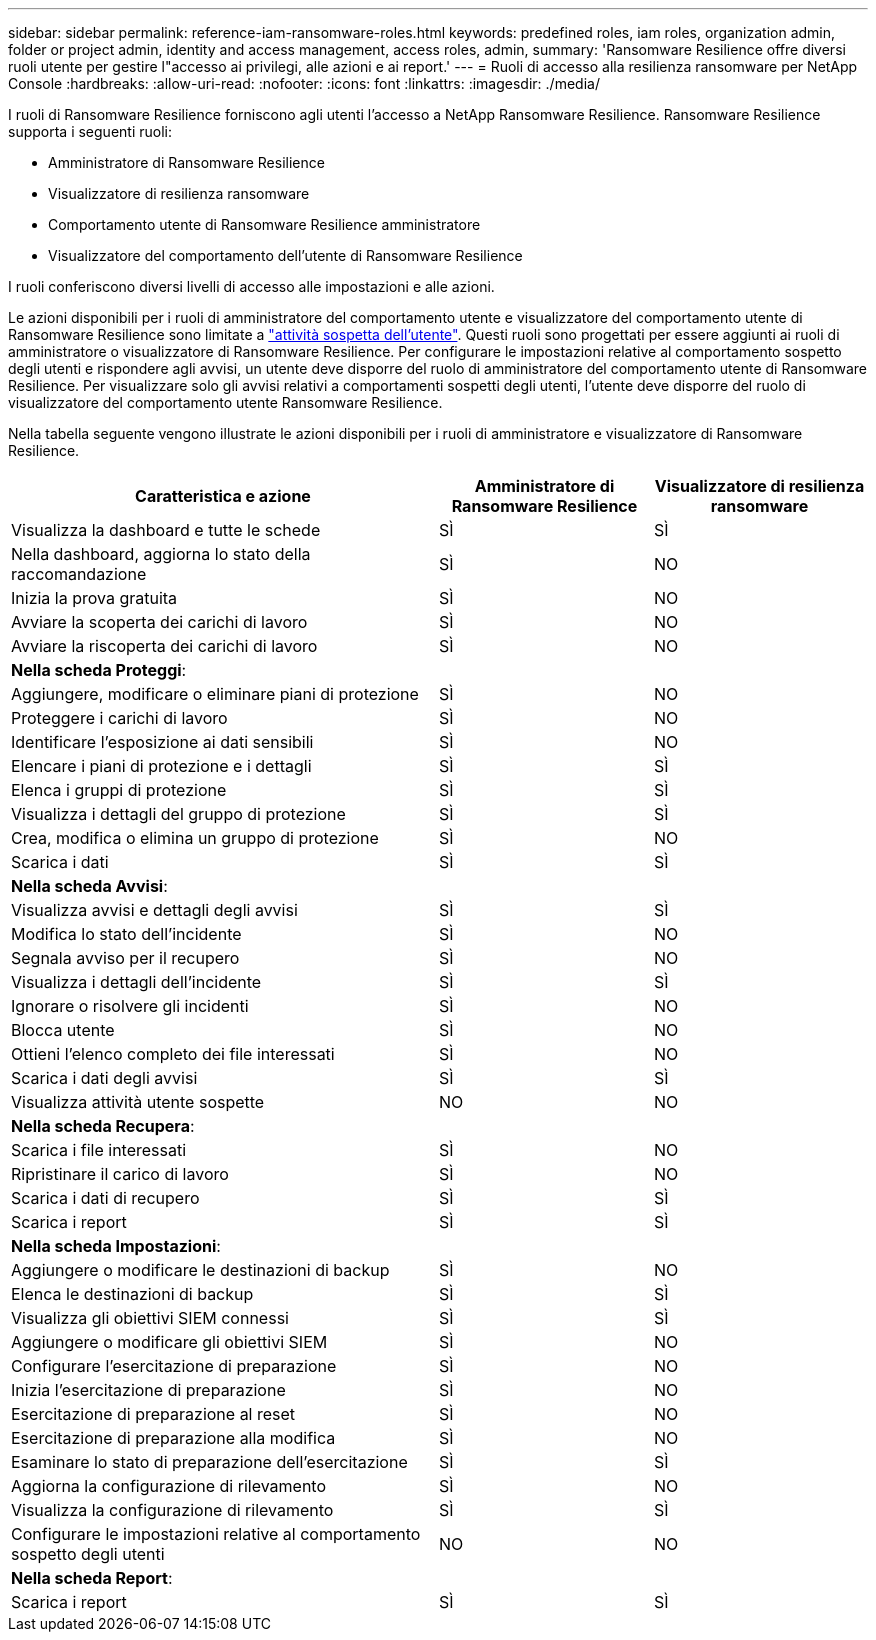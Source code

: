 ---
sidebar: sidebar 
permalink: reference-iam-ransomware-roles.html 
keywords: predefined roles, iam roles, organization admin, folder or project admin, identity and access management, access roles, admin, 
summary: 'Ransomware Resilience offre diversi ruoli utente per gestire l"accesso ai privilegi, alle azioni e ai report.' 
---
= Ruoli di accesso alla resilienza ransomware per NetApp Console
:hardbreaks:
:allow-uri-read: 
:nofooter: 
:icons: font
:linkattrs: 
:imagesdir: ./media/


[role="lead"]
I ruoli di Ransomware Resilience forniscono agli utenti l'accesso a NetApp Ransomware Resilience. Ransomware Resilience supporta i seguenti ruoli:

* Amministratore di Ransomware Resilience
* Visualizzatore di resilienza ransomware
* Comportamento utente di Ransomware Resilience amministratore
* Visualizzatore del comportamento dell'utente di Ransomware Resilience


I ruoli conferiscono diversi livelli di accesso alle impostazioni e alle azioni.

Le azioni disponibili per i ruoli di amministratore del comportamento utente e visualizzatore del comportamento utente di Ransomware Resilience sono limitate a link:https://docs.netapp.com/us-en/data-services-ransomware-resilience/suspicious-user-activity.html["attività sospetta dell'utente"^]. Questi ruoli sono progettati per essere aggiunti ai ruoli di amministratore o visualizzatore di Ransomware Resilience. Per configurare le impostazioni relative al comportamento sospetto degli utenti e rispondere agli avvisi, un utente deve disporre del ruolo di amministratore del comportamento utente di Ransomware Resilience. Per visualizzare solo gli avvisi relativi a comportamenti sospetti degli utenti, l'utente deve disporre del ruolo di visualizzatore del comportamento utente Ransomware Resilience.

Nella tabella seguente vengono illustrate le azioni disponibili per i ruoli di amministratore e visualizzatore di Ransomware Resilience.

[cols="40,20a,20a"]
|===
| Caratteristica e azione | Amministratore di Ransomware Resilience | Visualizzatore di resilienza ransomware 


| Visualizza la dashboard e tutte le schede  a| 
SÌ
 a| 
SÌ



| Nella dashboard, aggiorna lo stato della raccomandazione  a| 
SÌ
 a| 
NO



| Inizia la prova gratuita  a| 
SÌ
 a| 
NO



| Avviare la scoperta dei carichi di lavoro  a| 
SÌ
 a| 
NO



| Avviare la riscoperta dei carichi di lavoro  a| 
SÌ
 a| 
NO



3+| *Nella scheda Proteggi*: 


| Aggiungere, modificare o eliminare piani di protezione  a| 
SÌ
 a| 
NO



| Proteggere i carichi di lavoro  a| 
SÌ
 a| 
NO



| Identificare l'esposizione ai dati sensibili  a| 
SÌ
 a| 
NO



| Elencare i piani di protezione e i dettagli  a| 
SÌ
 a| 
SÌ



| Elenca i gruppi di protezione  a| 
SÌ
 a| 
SÌ



| Visualizza i dettagli del gruppo di protezione  a| 
SÌ
 a| 
SÌ



| Crea, modifica o elimina un gruppo di protezione  a| 
SÌ
 a| 
NO



| Scarica i dati  a| 
SÌ
 a| 
SÌ



3+| *Nella scheda Avvisi*: 


| Visualizza avvisi e dettagli degli avvisi  a| 
SÌ
 a| 
SÌ



| Modifica lo stato dell'incidente  a| 
SÌ
 a| 
NO



| Segnala avviso per il recupero  a| 
SÌ
 a| 
NO



| Visualizza i dettagli dell'incidente  a| 
SÌ
 a| 
SÌ



| Ignorare o risolvere gli incidenti  a| 
SÌ
 a| 
NO



| Blocca utente  a| 
SÌ
 a| 
NO



| Ottieni l'elenco completo dei file interessati  a| 
SÌ
 a| 
NO



| Scarica i dati degli avvisi  a| 
SÌ
 a| 
SÌ



| Visualizza attività utente sospette  a| 
NO
 a| 
NO



3+| *Nella scheda Recupera*: 


| Scarica i file interessati  a| 
SÌ
 a| 
NO



| Ripristinare il carico di lavoro  a| 
SÌ
 a| 
NO



| Scarica i dati di recupero  a| 
SÌ
 a| 
SÌ



| Scarica i report  a| 
SÌ
 a| 
SÌ



3+| *Nella scheda Impostazioni*: 


| Aggiungere o modificare le destinazioni di backup  a| 
SÌ
 a| 
NO



| Elenca le destinazioni di backup  a| 
SÌ
 a| 
SÌ



| Visualizza gli obiettivi SIEM connessi  a| 
SÌ
 a| 
SÌ



| Aggiungere o modificare gli obiettivi SIEM  a| 
SÌ
 a| 
NO



| Configurare l'esercitazione di preparazione  a| 
SÌ
 a| 
NO



| Inizia l'esercitazione di preparazione  a| 
SÌ
 a| 
NO



| Esercitazione di preparazione al reset  a| 
SÌ
 a| 
NO



| Esercitazione di preparazione alla modifica  a| 
SÌ
 a| 
NO



| Esaminare lo stato di preparazione dell'esercitazione  a| 
SÌ
 a| 
SÌ



| Aggiorna la configurazione di rilevamento  a| 
SÌ
 a| 
NO



| Visualizza la configurazione di rilevamento  a| 
SÌ
 a| 
SÌ



| Configurare le impostazioni relative al comportamento sospetto degli utenti  a| 
NO
 a| 
NO



3+| *Nella scheda Report*: 


| Scarica i report  a| 
SÌ
 a| 
SÌ

|===
